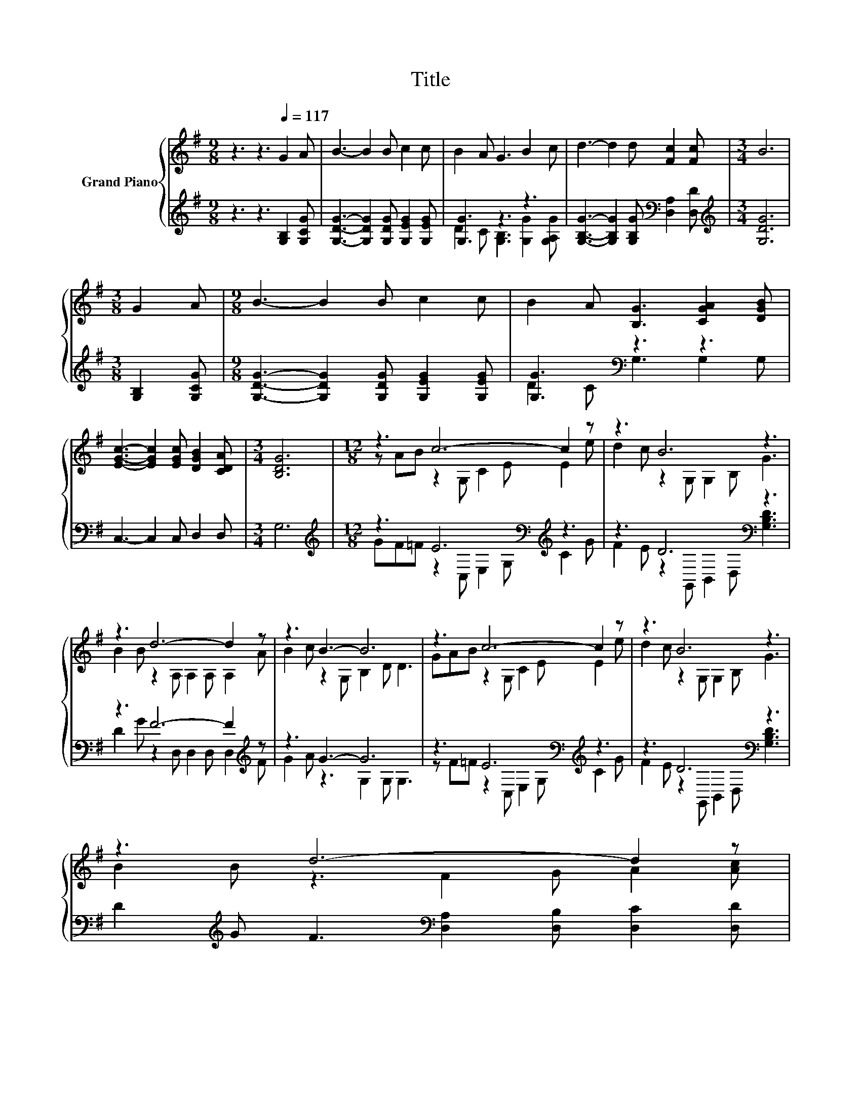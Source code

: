 X:1
T:Title
%%score { ( 1 4 ) | ( 2 3 ) }
L:1/8
M:9/8
K:G
V:1 treble nm="Grand Piano"
V:4 treble 
V:2 treble 
V:3 treble 
V:1
 z3 z3[Q:1/4=117] G2 A | B3- B2 B c2 c | B2 A G3 B2 c | d3- d2 d [Fc]2 [Fc] |[M:3/4] B6 | %5
[M:3/8] G2 A |[M:9/8] B3- B2 B c2 c | B2 A [B,G]3 [CGA]2 [DGB] | %8
 [EGc]3- [EGc]2 [EGc] [DGB]2 [CDA] |[M:3/4] [B,DG]6 |[M:12/8] z3 c6- c2 z | z3 B6 z3 | %12
 z3 d6- d2 z | z3 B3- B6 | z3 c6- c2 z | z3 B6 z3 | %16
 z3 d6- d2 z[Q:1/4=113][Q:1/4=110][Q:1/4=106][Q:1/4=102][Q:1/4=99][Q:1/4=95][Q:1/4=91] | %17
[M:9/8] z3 G6- | G3 z3 z3 |] %19
V:2
 z3 z3 [G,B,]2 [G,CG] | [G,DG]3- [G,DG]2 [G,DG] [G,EG]2 [G,EG] | [G,G]3 z3 z3 | %3
 [G,B,G]3- [G,B,G]2 [G,B,G][K:bass] [D,A,]2 [D,D] |[M:3/4][K:treble] [G,DG]6 | %5
[M:3/8] [G,B,]2 [G,CG] |[M:9/8] [G,DG]3- [G,DG]2 [G,DG] [G,EG]2 [G,EG] | [G,G]3[K:bass] z3 z3 | %8
 C,3- C,2 C, D,2 D, |[M:3/4] G,6 |[M:12/8][K:treble] z3 E6[K:bass][K:treble] z3 | %11
 z3 D6[K:bass] z3 | z3 F6- F2[K:treble] z | z3 G3- G6 | z3 E6[K:bass][K:treble] z3 | %15
 z3 D6[K:bass] z3 | D2[K:treble] G F3[K:bass] [D,A,]2 [D,B,] [D,C]2 [D,D] |[M:9/8] z3 .[B,D]3 z3 | %18
 z9 |] %19
V:3
 x9 | x9 | D2 C [G,B,]3 [G,G]2 [G,A,G] | x6[K:bass] x3 |[M:3/4][K:treble] x6 |[M:3/8] x3 | %6
[M:9/8] x9 | D2 C[K:bass] G,3 G,2 G, | x9 |[M:3/4] x6 | %10
[M:12/8][K:treble] GF=F z2[K:bass] C, E,2 G,[K:treble] C2 G | %11
 F2 E z2[K:bass] G,, B,,2 D, [G,B,D]3 | D2 G z2 D, D,2 D, D,2[K:treble] F | G2 A z3 G,2 G, G,3 | %14
 z F=F z2[K:bass] C, E,2 G,[K:treble] C2 G | F2 E z2[K:bass] G,, B,,2 D, [G,B,D]3 | %16
 x2[K:treble] x4[K:bass] x6 |[M:9/8] [D,D]2 [D,D] G,2- [G,-B,] [G,-C]2 [G,-C] | [G,B,]3 z3 z3 |] %19
V:4
 x9 | x9 | x9 | x9 |[M:3/4] x6 |[M:3/8] x3 |[M:9/8] x9 | x9 | x9 |[M:3/4] x6 | %10
[M:12/8] z AB z2 G, C2 E E2 e | d2 c z2 G, G,2 B, G3 | B2 B z2 A, A,2 A, A,2 A | %13
 B2 c z2 G, B,2 D D3 | GAB z2 G, C2 E E2 e | d2 c z2 G, G,2 B, G3 | B2 B z3 F2 G A2 [Ac] | %17
[M:9/8] [GB]2 A z2 D E2 E | D3 z3 z3 |] %19

